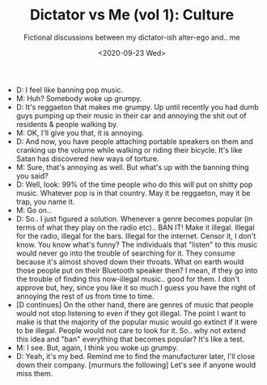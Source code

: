 #+TITLE: Dictator vs Me (vol 1): Culture
#+SUBTITLE: Fictional discussions between my dictator-ish alter-ego and.. me

#+DATE: <2020-09-23 Wed>

  - D: I feel like banning pop music.
  - M: Huh? Somebody woke up grumpy.
  - D: It's reggaeton that makes me grumpy. Up until recently you had
    dumb guys pumping up their music in their car and annoying the
    shit out of residents & people walking by.
  - M: OK, I'll give you that, it is annoying.
  - D: And now, you have people attaching portable speakers on them
    and cranking up the volume while walking or riding their
    bicycle. It's like Satan has discovered new ways of torture.
  - M: Sure, that's annoying as well. But what's up with the banning
    thing you said?
  - D: Well, look: 99% of the time people who do this will put on shitty
    pop music. Whatever pop is in that country. May it be reggaeton,
    may it be trap, you name it.
  - M: Go on..
  - D: So.. I just figured a solution. Whenever a genre becomes
    popular (in terms of what they play on the radio etc).. BAN IT!
    Make it illegal. Illegal for the radio, illegal for the
    bars. Illegal for the internet. Censor it, I don't know. You know
    what's funny? The individuals that "listen" to this music would
    never go into the trouble of searching for it. They consume
    because it's almost shoved down their throats. What on earth would
    those people put on their Bluetooth speaker then? I mean, if they
    go into the trouble of finding this now-illegal music.. good for
    them. I don't approve but, hey, since you like it so much I guess
    you have the right of annoying the rest of us from time to time.
  - [D continues] On the other hand, there are genres of music that
    people would not stop listening to even if they got
    illegal. The point I want to make is that the majority of the
    popular music would go extinct if it were to be illegal. People
    would not care to look for it. So.. why not extend this idea and
    "ban" everything that becomes popular? It's like a test.
  - M: I see. But, again, I think you woke up grumpy.
  - D: Yeah, it's my bed. Remind me to find the manufacturer later, I'll
    close down their company. [murmurs the following] Let's see if
    anyone would miss them.
